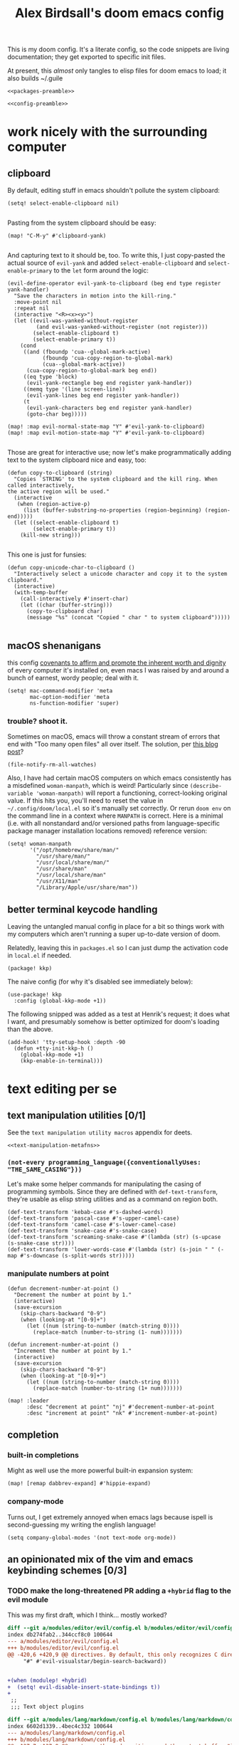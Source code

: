 #+TITLE: Alex Birdsall's doom emacs config
#+PROPERTY: header-args :noweb yes

This is my doom config. It's a literate config, so the code snippets are living documentation; they
get exported to specific init files.

At present, this /almost/ only tangles to elisp files for doom emacs to load; it also builds ~/.guile

#+begin_src elisp :tangle packages.el
<<packages-preamble>>
#+end_src
#+begin_src elisp
<<config-preamble>>
#+end_src

* work nicely with the surrounding computer
** clipboard
By default, editing stuff in emacs shouldn't pollute the system clipboard:
#+begin_src elisp
(setq! select-enable-clipboard nil)

#+end_src

Pasting from the system clipboard should be easy:
#+begin_src elisp
(map! "C-M-y" #'clipboard-yank)

#+end_src

And capturing text to it should be, too. To write this, I just copy-pasted the actual source of ~evil-yank~
and added ~select-enable-clipboard~ and ~select-enable-primary~ to the ~let~ form around the
logic:
#+begin_src elisp
(evil-define-operator evil-yank-to-clipboard (beg end type register yank-handler)
  "Save the characters in motion into the kill-ring."
  :move-point nil
  :repeat nil
  (interactive "<R><x><y>")
  (let ((evil-was-yanked-without-register
         (and evil-was-yanked-without-register (not register)))
        (select-enable-clipboard t)
        (select-enable-primary t))
    (cond
     ((and (fboundp 'cua--global-mark-active)
           (fboundp 'cua-copy-region-to-global-mark)
           (cua--global-mark-active))
      (cua-copy-region-to-global-mark beg end))
     ((eq type 'block)
      (evil-yank-rectangle beg end register yank-handler))
     ((memq type '(line screen-line))
      (evil-yank-lines beg end register yank-handler))
     (t
      (evil-yank-characters beg end register yank-handler)
      (goto-char beg)))))

(map! :map evil-normal-state-map "Y" #'evil-yank-to-clipboard)
(map! :map evil-motion-state-map "Y" #'evil-yank-to-clipboard)

#+end_src

Those are great for interactive use; now let's make programmatically adding text to the
system clipboard nice and easy, too:
#+begin_src elisp
(defun copy-to-clipboard (string)
  "Copies `STRING' to the system clipboard and the kill ring. When called interactively,
the active region will be used."
  (interactive
   (when (region-active-p)
     (list (buffer-substring-no-properties (region-beginning) (region-end)))))
  (let ((select-enable-clipboard t)
        (select-enable-primary t))
    (kill-new string)))

#+end_src

This one is just for funsies:
#+begin_src elisp
(defun copy-unicode-char-to-clipboard ()
  "Interactively select a unicode character and copy it to the system clipboard."
  (interactive)
  (with-temp-buffer
    (call-interactively #'insert-char)
    (let ((char (buffer-string)))
      (copy-to-clipboard char)
      (message "%s" (concat "Copied " char " to system clipboard")))))

#+end_src

** macOS shenanigans
this config [[https://en.wikipedia.org/wiki/Unitarian_Universalist_Association#Principles_and_purposes][covenants to affirm and promote the inherent worth and dignity]] of every computer it's installed on, even macs
I was raised by and around a bunch of earnest, wordy people; deal with it.

#+begin_src elisp
(setq! mac-command-modifier 'meta
       mac-option-modifier 'meta
       ns-function-modifier 'super)
#+end_src

*** trouble? shoot it.
Sometimes on macOS, emacs will throw a constant stream of errors that end with "Too many open files" all over itself. The solution, per [[https://www.blogbyben.com/2022/05/gotcha-emacs-on-mac-os-too-many-files.html][this blog post]]?
#+begin_src elisp :tangle no
(file-notify-rm-all-watches)
#+end_src

Also, I have had certain macOS computers on which emacs consistently has a misdefined
~woman-manpath~, which is weird! Particularly since ~(describe-variable 'woman-manpath)~
will report a functioning, correct-looking original value. If this hits you, you'll need
to reset the value in =~/.config/doom/local.el= so it's manually set correctly. Or rerun
~doom env~ on the command line in a context where ~MANPATH~ is correct. Here is a minimal
(i.e. with all nonstandard and/or versioned paths from language-specific package manager
installation locations removed) reference version:
#+begin_src elisp :tangle no
(setq! woman-manpath
       '("/opt/homebrew/share/man/"
         "/usr/share/man/"
         "/usr/local/share/man/"
         "/usr/share/man"
         "/usr/local/share/man"
         "/usr/X11/man"
         "/Library/Apple/usr/share/man"))
#+end_src

** better terminal keycode handling
Leaving the untangled manual config in place for a bit so things work with my computers
which aren't running a super up-to-date version of doom.

Relatedly, leaving this in ~packages.el~ so I can just dump the activation code in ~local.el~ if needed.
#+begin_src elisp :tangle packages.el
(package! kkp)
#+end_src

The naive config (for why it's disabled see immediately below):
#+begin_src elisp :tangle no
(use-package! kkp
  :config (global-kkp-mode +1))
#+end_src

The following snipped was added as a test at Henrik's request; it does what I want, and
presumably somehow is better optimized for doom's loading than the above.
#+begin_src elisp tangle no
(add-hook! 'tty-setup-hook :depth -90
  (defun +tty-init-kkp-h ()
    (global-kkp-mode +1)
    (kkp-enable-in-terminal)))
#+end_src
* text editing per se
** text manipulation utilities [0/1]
See the =text manipulation utility macros= appendix for deets.
#+begin_src elisp
<<text-manipulation-metafns>>
#+end_src
*** ~(not-every programming_language({conventionallyUses: "THE_SAME_CASING"}))~
Let's make some helper commands for manipulating the casing of programming symbols. Since
they are defined with ~def-text-transform~, they're usable as elisp string utilities and as
a command on region both.
#+begin_src elisp
(def-text-transform 'kebab-case #'s-dashed-words)
(def-text-transform 'pascal-case #'s-upper-camel-case)
(def-text-transform 'camel-case #'s-lower-camel-case)
(def-text-transform 'snake-case #'s-snake-case)
(def-text-transform 'screaming-snake-case #'(lambda (str) (s-upcase (s-snake-case str))))
(def-text-transform 'lower-words-case #'(lambda (str) (s-join " " (-map #'s-downcase (s-split-words str)))))
#+end_src

*** manipulate numbers at point
#+begin_src elisp
(defun decrement-number-at-point ()
  "Decrement the number at point by 1."
  (interactive)
  (save-excursion
    (skip-chars-backward "0-9")
    (when (looking-at "[0-9]+")
      (let ((num (string-to-number (match-string 0))))
        (replace-match (number-to-string (1- num)))))))

(defun increment-number-at-point ()
  "Increment the number at point by 1."
  (interactive)
  (save-excursion
    (skip-chars-backward "0-9")
    (when (looking-at "[0-9]+")
      (let ((num (string-to-number (match-string 0))))
        (replace-match (number-to-string (1+ num)))))))

(map! :leader
      :desc "decrement at point" "nj" #'decrement-number-at-point
      :desc "increment at point" "nk" #'increment-number-at-point)
#+end_src
** completion
*** built-in completions
Might as well use the more powerful built-in expansion system:
#+begin_src elisp
(map! [remap dabbrev-expand] #'hippie-expand)
#+end_src

*** company-mode
Turns out, I get extremely annoyed when emacs lags because ispell is second-guessing my
writing the english language!
#+begin_src elisp
(setq company-global-modes '(not text-mode org-mode))
#+end_src

** an opinionated mix of the vim and emacs keybinding schemes [0/3]
*** TODO make the long-threatened PR adding a ~+hybrid~ flag to the evil module
This was my first draft, which I think... mostly worked?
#+begin_src diff :tangle no
diff --git a/modules/editor/evil/config.el b/modules/editor/evil/config.el
index db274fab2..344ccf8c0 100644
--- a/modules/editor/evil/config.el
+++ b/modules/editor/evil/config.el
@@ -420,6 +420,9 @@ directives. By default, this only recognizes C directives.")
     "#" #'evil-visualstar/begin-search-backward))


+(when (modulep! +hybrid)
+  (setq! evil-disable-insert-state-bindings t))
+
 ;;
 ;;; Text object plugins

diff --git a/modules/lang/markdown/config.el b/modules/lang/markdown/config.el
index 6602d1339..4bec4c332 100644
--- a/modules/lang/markdown/config.el
+++ b/modules/lang/markdown/config.el
@@ -137,7 +137,8 @@ capture, the end position, and the output buffer.")
         :n "TAB" #'markdown-cycle
         :n [backtab] #'markdown-shifttab
         :i "M-*" #'markdown-insert-list-item
-        :i "M-b" #'markdown-insert-bold
+        (:when (not (modulep! :editor evil +hybrid)) :i "M-b" #'markdown-insert-bold)
+        (:when (modulep! :editor evil +hybrid) :i "M-B" #'markdown-insert-bold)
         :i "M-i" #'markdown-insert-italic
         :i "M-`" #'+markdown/insert-del
         :i "M--" #'markdown-insert-hr
#+end_src

**** TODO are there (still?) load-order problems when running ~(setq! evil-disable-insert-state-bindings t)~ at a normal time (i.e. not hella early)?
I recall (now too vaguely smh) that it only has worked for me when I put that (in a vanilla ~setq~ form) in ~init.el~, but not in ~config.el~. Why?

*** [DEPRECATED] wait, is this split two tmux panes or two emacs windows?
+WHO CARES+

So this used to be my JAM (I mean, just note the account hosting that fork's repo), but
increased usage of vanilla emacs bindings, both in emacs and zsh, eventually lead me to
prefer having =C-k= as ~kill-line~ to having a universal, super-accessible binding for
navigating up a split in all my various terminal contexts. Pour one out, we had a good run.

#+begin_src elisp :tangle no
(package! evil-tmux-navigator
  :recipe (:host github :repo "ambirdsall/evil-tmux-navigator"))
(unpin! evil-tmux-navigator)
#+end_src

#+begin_src elisp :tangle no
(use-package! evil-tmux-navigator
  :config (evil-tmux-navigator-bind-keys))
#+end_src

Now, all elegies aside, I do semi-frequently use my tmux split navigation command (now
=prefix+{h,j,k,l}= rather than =ctrl+{h,j,k,l}=) when I intend to navigate a TUI emacs split.
It would be good to revisit the package in a way that makes it workable with my current
keybinding scheme as well sometime.
*** replace with register
#+begin_src elisp :tangle packages.el
(package! evil-replace-with-register)
#+end_src

#+begin_src elisp
(use-package! evil-replace-with-register
  :init
  (setq evil-replace-with-register-key (kbd "gr"))
  :config (evil-replace-with-register-install))
#+end_src
*** evil-exchange
#+begin_src elisp :tangle packages.el
(package! evil-exchange)
#+end_src

#+begin_src elisp
(use-package! evil-exchange
  :config (evil-exchange-install))
#+end_src
*** matchit
#+begin_src elisp :tangle packages.el
(package! evil-matchit)
#+end_src

#+begin_src elisp
(use-package! evil-matchit
  :config (global-evil-matchit-mode 1))
#+end_src
*** changing up some default settings
#+begin_src elisp
(setq! evil-ex-search-persistent-highlight nil
       +evil-want-o/O-to-continue-comments nil)
#+end_src

You can have my ~evil-substitute~ when you pry it from my cold, dead fingers.
#+begin_src elisp :tangle packages.el
(package! evil-snipe :disable t)
#+end_src

*** imenu
I much prefer evil's indentation command set, making the default ~M-i~ binding,
~tab-to-tab-stop~, a rather poor use of prime real estate. I would be much better served
using it as a mnemonic binding for ~imenu~:
#+begin_src elisp
(map! :after consult "M-i" #'consult-imenu)
#+end_src

*** TODO jump into/around a visual selection
=SPC v= is (or was, at time of writing) not a default binding in [[file:~/.emacs.d/modules/config/default/+evil-bindings.el][doom's default evil bindings]]; that seems like a potential oversight.

- If region is not active, works like vim's =gv=
- else, DWIM selection changes
  + cycle through structural selectors?
    - if tree mode is available?
  + that "expand visual selection" package
  + ?

** text objects
#+begin_src elisp
;; this macro was copied from someone who copied it from here: https://stackoverflow.com/a/22418983/4921402
(after! evil
  (defmacro define-and-bind-quoted-text-object (name key start-regex end-regex)
    (let ((inner-name (make-symbol (concat "evil-inner-" name)))
          (outer-name (make-symbol (concat "evil-a-" name))))
      `(progn
         (evil-define-text-object ,inner-name (count &optional beg end type)
           (evil-select-paren ,start-regex ,end-regex beg end type count nil))
         (evil-define-text-object ,outer-name (count &optional beg end type)
           (evil-select-paren ,start-regex ,end-regex beg end type count t))
         (define-key evil-inner-text-objects-map ,key #',inner-name)
         (define-key evil-outer-text-objects-map ,key #',outer-name))))
  (define-and-bind-quoted-text-object "dollar" "$" "\\$" "\\$")
  (define-and-bind-quoted-text-object "pipe" "|" "|" "|")
  (define-and-bind-quoted-text-object "slash" "/" "/" "/")
  (define-and-bind-quoted-text-object "space" " " " " " ")
  (define-and-bind-quoted-text-object "tilda" "~" "~" "~")
  (define-and-bind-quoted-text-object "asterisk" "*" "*" "*"))
#+end_src
*** line text object
#+begin_src elisp :tangle packages.el
(package! evil-textobj-line
  :recipe (:host github :repo "emacsorphanage/evil-textobj-line"))
#+end_src

#+begin_src elisp
(use-package! evil-textobj-line
  :after evil)
#+end_src
* buffers, windows, frames, workspaces... all that emacs shit [0/5]
** window navigation
*** hydra at =SPC w.=
#+begin_src elisp
(defhydra amb/window-nav-hydra (:hint nil :exit nil)
  "
Navigate Windows (exit with RET, ESC, q, or C-g)
  ^Navigate^
  _h_ ←  _j_ ↓  _k_ ↑  _l_ →

  ^Rearrange^
  _H_ ←  _J_ ↓  _K_ ↑  _L_ →
  _x_ Close _s_/_v_ Split

  ^Repurpose^
  _._ Nearby file  _p_/_SPC_ Project file  _r_ Recent file
"
  ;; Navigation
  ("h" evil-window-left)
  ("j" evil-window-down)
  ("k" evil-window-up)
  ("l" evil-window-right)

  ;; Move windows
  ("H" +evil/window-move-left)
  ("J" +evil/window-move-down)
  ("K" +evil/window-move-up)
  ("L" +evil/window-move-right)

  ;; Act on windows
  ("x" +workspace/close-window-or-workspace)
  ("." find-file)
  ("p" projectile-find-file)
  ("SPC" projectile-find-file)
  ("r" consult-recent-file)
  ("s" evil-window-split)
  ("v" evil-window-vsplit)

  ;; Exit hydra
  ("RET" nil :exit t)
  ("ESC" nil :exit t)
  ("q" nil :exit t)
  ("C-g" nil :exit t))

(map! :leader
      :desc "get movin'" "w." #'amb/window-nav-hydra/body)
#+end_src

*** ace-window
#+begin_src elisp :tangle packages.el
(package! ace-window)
#+end_src

#+begin_src elisp

(use-package! ace-window
  :config
  (setq aw-keys '(?a ?s ?d ?f ?g ?h ?j ?k ?l)
        aw-scope 'frame
        aw-dispatch-always 't
        aw-dispatch-alist '((?x aw-delete-window "Delete Window")
                            (?m aw-swap-window "Swap Windows")
                            (?M aw-move-window "Move Window")
                            (?c aw-copy-window "Copy Window")
                            (?b aw-switch-buffer-in-window "Select Buffer")
                            (?B aw-switch-buffer-other-window "Switch Buffer Other Window")
                            (?n aw-flip-window)
                            (?c aw-split-window-fair "Split Fair Window")
                            (?v aw-split-window-vert "Split Vert Window")
                            (?z aw-split-window-horz "Split Horz Window")
                            (?o delete-other-windows "Delete Other Windows")
                            (?? aw-show-dispatch-help)))
  (map! :leader "ww" #'ace-window))
#+end_src
** files, both local and remote
*** oops, I need to ~sudo~ edit this file
#+begin_src elisp
(defun sudo ()
  "Use TRAMP to `sudo' the current buffer."
  (interactive)
  (when buffer-file-name
    (find-alternate-file
     (concat "/sudo:root@localhost:"
             buffer-file-name))))
#+end_src
*** copy a filepath from the project root
#+begin_src elisp
(after! projectile
  (defun yank-buffer-filename-relative-to-project ()
    "Copy the current buffer's path, relative to the project root, to the kill ring."
    (interactive)
    (if-let (filename (or buffer-file-name (bound-and-true-p list-buffers-directory)))
        (message (kill-new (f-relative filename (projectile-acquire-root))))
      (error "Couldn't find filename in current buffer")))

  (map! :leader "fY" #'yank-buffer-filename-relative-to-project))

#+end_src

*** jump to arbitrary files in specific projects/directories from anywhere
#+begin_src elisp
(after! projectile
  (defmacro file-jumper-for-project (project-root)
    "Defines an anonymous interactive function for picking an arbitrary file from the given PROJECT-ROOT.

Conveniently, by explicitly providing the project root, you can use the conveniently
flattened file hierarchy generated by `projectile-project-files' regardless of whether
projectile would recognize your root directory as a project."
    `(cmd! (find-file (string-join
                       (list
                        ,project-root
                        (projectile-completing-read "Find file: " (projectile-project-files ,project-root)))
                       "/"))))

  (map! :leader
        :desc "Browse dotfiles" "f." (cmd! (find-file
                                         (completing-read "Open dotfile: "
                                                          (split-string (shell-command-to-string "dots ls-files ~") "\n"))))
        :desc "Take me $HOME, country roads" "f~" (cmd! (+vertico/find-file-in "~/"))
        :prefix ("fj" . "Jump into specific projects")
        :desc "Browse ~/.config/" :ne "c" (file-jumper-for-project "~/.config/")
        :desc "Browse ~/bin/" :ne "b" (file-jumper-for-project "~/bin/")))
#+end_src
** scratch buffer
If they're in org, that's good for notes and I can still write/exec code
#+begin_src elisp
(setq! doom-scratch-initial-major-mode 'org-mode)
#+end_src

** don't automatically open a new workspace for each new emacsclient frame
I like freely opening client instances in the terminal and desktop environment alike; when
doing so, a 1:1 mapping with workspaces quickly creates a terrible clutter.
#+begin_src elisp
(after! persp-mode (setq! persp-emacsclient-init-frame-behaviour-override -1))
#+end_src

** Don't confirm before quitting
I said what I said.
#+begin_src elisp
(setq confirm-kill-emacs nil)
#+end_src
** appearance
*** splash screen [0/1]
For additional reference, see [[https://discourse.doomemacs.org/t/how-to-change-your-splash-screen/57][this doom discourse post]].

**** make it look nice
I don't rely on the short menu anymore; I know how to get around in doom/emacs just fine now. Let's get rid of that. And while we're at it, let's replace the splash image with something nice:
#+begin_src elisp
(setq fancy-splash-image (concat doom-private-dir "emacs.png"))
(remove-hook '+doom-dashboard-functions #'doom-dashboard-widget-shortmenu)
(remove-hook '+doom-dashboard-functions #'doom-dashboard-widget-footer)
#+end_src

**** TODO make it super useful
Hat tip to [[https://tecosaur.github.io/emacs-config/config.html#dashboard-quick-actions][tecosaur's config]], whence much of this came. First off, let's make it easy to
open the dashboard:
#+begin_src elisp :tangle no
(map! :leader :desc "Dashboard" "d" #'+doom-dashboard/open)
#+end_src

Teco adds some additional code to clean
up the appearance of the dashboard; this could use some similar TLC as a follow-up.

*For now, this is disabled (via ~:tangle no~); despite the bindings being tagged with ~:ne~,
they are, in practice, only being added to the emacs-state map.*

#+begin_src elisp :tangle no
(defun +doom-dashboard-setup-modified-keymap ()
  (setq +doom-dashboard-mode-map (make-sparse-keymap))
  (map! :map +doom-dashboard-mode-map
        :desc "Find file" :ne "f" #'find-file
        :desc "Recent files" :ne "r" #'consult-recent-file
        :desc "Config dir" :ne "C" #'doom/open-private-config
        :desc "Open config.org" :ne "c" (cmd! (find-file (expand-file-name "config.org" doom-private-dir)))
        :desc "Open dotfile" :ne "." (cmd! (doom-project-find-file "~/.config/"))
        :desc "Notes (roam)" :ne "n" #'org-roam-node-find
        :desc "Switch buffer" :ne "b" #'+vertico/switch-workspace-buffer
        :desc "Switch buffers (all)" :ne "B" #'consult-buffer
        :desc "IBuffer" :ne "i" #'ibuffer
        :desc "Previous buffer" :ne "p" #'previous-buffer
        :desc "Set theme" :ne "t" #'consult-theme
        :desc "Quit" :ne "Q" #'save-buffers-kill-terminal
        :desc "Show keybindings" :ne "h" (cmd! (which-key-show-keymap '+doom-dashboard-mode-map))))

(add-transient-hook! #'+doom-dashboard-mode (+doom-dashboard-setup-modified-keymap))
(add-transient-hook! #'+doom-dashboard-mode :append (+doom-dashboard-setup-modified-keymap))
(add-hook! 'doom-init-ui-hook :append (+doom-dashboard-setup-modified-keymap))
#+end_src

*** typography [0/1]
**** fonts
On arch linux, here are the packages you'll want to download:
- =ttf-fira-code=
- =otf-overpass=
- =ttc-iosevka=
- =ttc-iosevka-slab=

Fira Code is
#+begin_src elisp
(setq doom-font-increment 1
      doom-font (font-spec :family "Fira Code" :size (if IS-MAC 13 16) :style "Retina" :weight 'semi-bold)
      ;; doom-font (font-spec :family "Iosevka Fixed Slab" :size 16 :weight 'medium)
      doom-big-font (font-spec :family "Fira Code" :size (if IS-MAC 20 26))
      doom-variable-pitch-font (font-spec :family "Overpass" :size (if IS-MAC 15 20))
      doom-serif-font (font-spec :family "Iosevka Slab" :size (if IS-MAC 13 16))
      doom-unicode-font (font-spec :family "Iosevka" :size (if IS-MAC 13 16)))
#+end_src
We’d like to use mixed pitch in certain modes. If we simply add a hook, when directly
opening a file with (a new) Emacs, ~mixed-pitch-mode~ runs before UI initialisation, which is
problematic. To resolve this, we create a hook that runs after UI initialisation and both
- conditionally enables ~mixed-pitch-mode~
- sets up the mixed pitch hooks
#+begin_src elisp
(defvar mixed-pitch-modes '(org-mode markdown-mode gfm-mode Info-mode text-mode)
  "Modes that `mixed-pitch-mode' should be enabled in, but only after UI initialisation.")
(defun init-mixed-pitch-h ()
  "Hook `mixed-pitch-mode' into each mode in `mixed-pitch-modes'.
Also immediately enables `mixed-pitch-modes' if currently in one of the modes."
  (when (memq major-mode mixed-pitch-modes)
    (mixed-pitch-mode 1))
  (dolist (hook mixed-pitch-modes)
    (add-hook (intern (concat (symbol-name hook) "-hook")) #'mixed-pitch-mode)))
(add-hook 'doom-init-ui-hook #'init-mixed-pitch-h)
#+end_src

Additionally, there are emojis:
#+begin_src elisp :tangle packages.el
(package! emojify)
#+end_src

**** TODO try out [[https://www.reddit.com/r/emacs/comments/shzif1/n%CE%BBno_font_stack/][NANO emacs font stack]]
I mean, it's nice.

**** whitespace
#+begin_src elisp
(whitespace-mode 1)
#+end_src
*** theme this bad boy [0/1]
I should really wrap all theme config in a single ~(unless noninteractive <theme config>)~ form and =noweb= in the different logical sections
**** that said...
***** Define a theme switcher utility [0/1]
Sometimes (usually) I want dark mode; sometimes (presenting, in direct sunlight, or just
mixing it up) I want light mode. What I do /not/ want is to have to pick a specific theme
out of a haystack by name each time I want to toggle between light and dark; give me
instead the blithe simplicity of a lightswitch flipped in passing. Or rather, let me give
it to myself, so I can flit over to a different light and/or dark theme at my pleasure:
#+begin_src elisp
(unless noninteractive
  (setq
   amb/doom-dark-theme 'doom-one
   amb/doom-light-theme 'doom-one-light)

  (defun amb/toggle-themes ()
    "Cycle through a set of predefined themes according to whatever unholy logic is currently residing in its inner `cond' form."
    (interactive)
    (cond ((eq doom-theme amb/doom-dark-theme) (load-theme amb/doom-light-theme))
          (t (load-theme amb/doom-dark-theme))))

  (map! :leader
        "tt" #'amb/toggle-themes)

  (load-theme amb/doom-dark-theme t))
#+end_src


****** TODO use a ring instead of imperatively toggling btw hardcoded vars
- [ ] look up rings in elisp manual lol
- [ ] create a container var that is, you guessed it,,,
- [ ] iterate through that in ~amb/toggle-themes~

***** [legacy] modus themes config
The modus themes (included with emacs since version twenty-eight point something) are a
thoughtfully-designed, goal-oriented set of color themes, designed for accessibility and
readability (high-contrast, anti-deuteranopic variants) and sporting delightfully-paired
names:
- /modus operandi/ :: Mode, or manner, of that which is to be worked. The light color theme, for one's toil under the sun.
- /modus vivendi/ :: Mode, or manner, of living. The dark color theme, for one's toil under monitor glare.

I don't use either one anymore—I appreciate their philosophical bent, but the extra
marginal config required to get them as cute as a nice choice out of ~doom-themes~ is hard
to justify. The real turning point, though, was discovering that when using tty emacs,
~modus-operandi~'s usage of colors from the terminal color theme meant that switching both
emacs and the surrounding terminal emulator to a light theme (as when working outside on a
sunny day) made the primary text face a unreadable.[fn:1]

Speaking of toggling switches, the modus themes expose quite a few semantically-named
variables for users to tweak; let's do so.

By default, as of writing, ~modus-vivendi~ uses a background color of ~#000000~ and text color
of ~#ffffff~. This pairing provides a /glaring/ degree of contrast; while that's in line with
the stated goals of the themes, let's tone it down just a touch. A touch of blue gives the
background a subtle "night sky" vibe; a touch of red makes the foreground text warmer.
We'll also want a corresponding adjustment to the background color of highlighted (i.e.
current) lines.

#+begin_src elisp :tangle no
(unless noninteractive
  (require-theme 'modus-themes)

  (setq modus-themes-bold-constructs t
        modus-themes-italic-constructs t
        modus-themes-syntax (list 'alt-syntax 'yellow-comments)
        modus-themes-vivendi-color-overrides
        '((bg-main . "#0d0b11")
          (fg-main . "#ffeeee")
          (bg-hl-line . "#29272f"))
        modus-themes-operandi-color-overrides
        '((bg-hl-line . "#eeeeee"))))
#+end_src

*** line numbers
This determines the style of line numbers in effect. The options:
- ~t~ :: lines are numbered by which line they are in the file
- ~relative~ :: lines numbered by distance from current line in the file
- ~visual~ :: lines numbered by distance from current line on screen
- ~nil~ :: lines aren't numbered

I like absolute line numbers occasionally, and always when pairing/screen sharing. I like relative line numbers whenever I'm doing vim-style navigation. Turns out there's a way to get some of each:
#+begin_src elisp
(setq display-line-numbers-type 't)

(after! evil
  (add-hook! '(evil-operator-state-entry-hook evil-visual-state-entry-hook)
    (setq display-line-numbers 'relative))

  (add-hook! '(evil-operator-state-exit-hook evil-visual-state-exit-hook)
    (setq display-line-numbers 't)))
#+end_src
*** long lines: don't do 'em
#+begin_src elisp
(setq! fill-column 90)
(global-visual-line-mode -1)
#+end_src
*** Window title
I’d like to have just the buffer name, then if applicable the project folder

#+begin_src elisp
(setq frame-title-format
      '(""
        (:eval
         (if-let ((workspace-name (safe-persp-name (get-current-persp))))
           (format "%s ⋮ " workspace-name)))
        (:eval
         (let ((project-name (projectile-project-name))
               (workspace-name (safe-persp-name (get-current-persp))))
           (unless (or (string= "-" project-name) (string= workspace-name project-name))
             (format (if (buffer-modified-p)  " ◉ %s / " " %s / ") project-name))))
        (:eval
         (if (s-contains-p org-roam-directory (or buffer-file-name ""))
             (replace-regexp-in-string
              ".*/[0-9]*-?" "☰ "
              (subst-char-in-string ?_ ?  buffer-file-name))
           "%b"))))
#+end_src


For example when I open my config file it the window will be titled config.org ● doom then as soon as I make a change it will become config.org ◉ doom.
*** tab bar :: display workspaces [0/2]
Taken from [[https://discourse.doomemacs.org/t/permanently-display-workspaces-in-the-tab-bar/4088][hylo's discourse post]], thanks hylo.

Notably, clicking on the tabs accomplishes nothing helpful with this setup.
#+begin_src elisp
(custom-set-faces!
  '(+workspace-tab-face :inherit default :family "Overpass" :height 135)
  '(+workspace-tab-selected-face :inherit (highlight +workspace-tab-face)))

(defvar amb/enable-workspace-tabs nil
  "Do I really want to show tabs of the workspace names? Tell me via this variable.")

(after! persp-mode
  (defun workspaces-formatted ()
    ;; fancy version as in screenshot
    (+doom-dashboard--center (frame-width)
                             (let ((names (or persp-names-cache nil))
                                   (current-name (safe-persp-name (get-current-persp))))
                               (mapconcat
                                #'identity
                                (cl-loop for name in names
                                         for i to (length names)
                                         collect
                                         (concat (propertize (format " %d" (1+ i)) 'face
                                                             `(:inherit ,(if (equal current-name name)
                                                                             '+workspace-tab-selected-face
                                                                           '+workspace-tab-face)
                                                               :weight bold))
                                                 (propertize (format " %s " name) 'face
                                                             (if (equal current-name name)
                                                                 '+workspace-tab-selected-face
                                                               '+workspace-tab-face))))
                                " "))))
  (defun amb/invisible-current-workspace ()
    "The tab bar doesn't update when only faces change (i.e. the
current workspace), so we invisibly print the current workspace
name as well to trigger updates"
    (propertize (safe-persp-name (get-current-persp)) 'invisible t))

  (customize-set-variable 'tab-bar-format '(workspaces-formatted tab-bar-format-align-right amb/invisible-current-workspace))

  ;; don't show current workspaces when we switch, since we always see them
  (advice-add #'+workspace/display :override #'ignore)
  ;; same for renaming and deleting (and saving, but oh well)
  (advice-add #'+workspace-message :override #'ignore)

  ;; need to run this later for it to not break frame size for some reason
  (run-at-time
   nil
   nil
   (cmd!
    (when amb/enable-workspace-tabs
      (tab-bar-history-mode)
      (tab-bar-mode +1)))))

#+end_src

This one is no better, but it /is/ simpler. Perhaps it's a better starting point for making a clickable version?
#+begin_src elisp :tangle no
(after! persp-mode
  ;; alternative, non-fancy version which only centers the output of +workspace--tabline
  (defun workspaces-formatted ()
    (+doom-dashboard--center (frame-width) (+workspace--tabline)))

  (defun hy/invisible-current-workspace ()
    "The tab bar doesn't update when only faces change (i.e. the
current workspace), so we invisibly print the current workspace
name as well to trigger updates"
    (propertize (safe-persp-name (get-current-persp)) 'invisible t))

  (customize-set-variable 'tab-bar-format '(workspaces-formatted tab-bar-format-align-right hy/invisible-current-workspace))

  ;; don't show current workspaces when we switch, since we always see them
  (advice-add #'+workspace/display :override #'ignore)
  ;; same for renaming and deleting (and saving, but oh well)
  (advice-add #'+workspace-message :override #'ignore))

;; need to run this later for it to not break frame size for some reason
(run-at-time nil nil (cmd! (tab-bar-mode +1)))
#+end_src

Having made this nice tab bar, we need a way to toggle it: some modes (notably PDFView)
have rendering logic that doesn't play nicely with (or is not properly aware of) the tab
bar.

#+begin_src elisp
(map! :leader
      :desc "toggle tab bar" "tT" #'tab-bar-mode)
#+end_src

**** TODO Mouse click bindings for the tab bar
A normal click on a tab navigates to it (optionally, if not the current one). Right clicking brings up a menu of nice things to be able to do.

**** TODO PDFView mode does not take tab bar height into account when rendering a page
The end result is having to scroll a small amount whenever I (\*Bob Seger voice*) turn the
page, which is frankly a bit annoying. A shitty workaround is to manually toggle, I guess.
*** window sizing
This is a nice little thing:
#+begin_src elisp :tangle packages.el
(package! golden-ratio)
#+end_src

It's automatic resizing behavior is overkill, but it's nice to be able to easily opt-in:
#+begin_src elisp
(use-package! golden-ratio
  :config
  (map! :leader "wG" #'golden-ratio))
#+end_src

So. Sometimes the current window just needs to be a little more. Let's make that situation nice and easy to handle:
#+begin_src elisp
(defvar amb--more-current-window-original-sizes (make-hash-table :test 'eq)
  "A hash table storing the original sizes of windows so they can be restored by `amb/more-current-window'.")

(defun amb--more-current-window-save-original-size (win)
  "Ensure the window configuration relative to a window object `WIN' is stored.
Window sizes are stored in `amb--more-current-window-original-sizes'."
  (unless (gethash win amb--more-current-window-original-sizes)
    (puthash win (current-window-configuration) amb--more-current-window-original-sizes)))

(defun amb/more-current-window ()
  "Make the current window larger based on predefined breakpoints.
If the window occupies the entire frame, restore its original size."
  (interactive)
  (let* ((win (selected-window))
         (frame-width (frame-width))
         (window-width (window-total-width win)))
    (cond
     ;; If the window is maximized, restore its original size.
     ((and (window-full-width-p win) (window-full-height-p win))
      (message "there and, uh,")
      (when-let ((orig-size (gethash win amb--more-current-window-original-sizes)))
        (message "and back again")
        (set-window-configuration orig-size)
        (remhash win amb--more-current-window-original-sizes)))
     ;; If the width is less than 50% of the frame, increase it to 50%.
     ;; Yes, I compare against 48%, not 50%; I don't want to be stuck at 50% when I want *more*
     ((< (/ (float window-width) frame-width) 0.48)
      (message "fiddy")
      (amb--more-current-window-save-original-size win)
      (let ((target-width (floor (* 0.50 frame-width))))
        (adjust-window-trailing-edge win (- target-width window-width) t)))
     ;; If the width is less than 61% of the frame, use golden-ratio.
     ((< (/ (float window-width) frame-width) 0.61)
      (message "goldy")
      (amb--more-current-window-save-original-size win)
      (call-interactively #'golden-ratio))
     ;; If the width is less than 70%, enlarge the window.
     ((< (/ (float window-width) frame-width) 0.70)
      (message "biggie")
      (amb--more-current-window-save-original-size win)
      (doom/window-enlargen))
     ;; Otherwise, maximize the window.
     (t
      (message "all that and then some")
      (amb--more-current-window-save-original-size win)
      (doom/window-maximize-buffer)))))

;; Bind the command to the leader key.
(map! :leader
      :desc "more of current window"
      "wM" #'amb/more-current-window)
#+end_src

* programming
** Indent however you wish, as long as you do it right
#+begin_src elisp
(setq standard-indent 2)
#+end_src

** projectile
#+begin_src elisp
(setq! projectile-project-search-path '("~/c/"))
#+end_src

*** every project has a =todo.org= and every =todo.org= can just be hardlinks of the same underlying file
This pair of variables is required to let you open the same hardlinked todo.org inode in multiple
project-specific locations in the filesystem, and have each maintain its local context (e.g. when
running projectile functions acting on what filesystem heuristics see as the surrounding VC
project). It's an idiosyncratic pattern, but it works brilliantly for me on work computers.

#+begin_src elisp
(setq! find-file-existing-other-name nil
       find-file-visit-truename nil)

(after! projectile
  (defun amb/goto-project-todos ()
    (interactive)
    ;; TODO dynamically create one if missing? This system can be improved further.
    (find-file (concat (projectile-project-root) "todo.org")))

  (map!
   :leader
   :desc "Open project TODOs.org file" "po" #'amb/goto-project-todos)

  (add-to-list 'projectile-globally-ignored-files "!todo.org")
  (add-to-list 'projectile-globally-ignored-files "!test.http"))
#+end_src

** code compass
#+begin_src elisp :tangle packages.el
(package! code-compass
  :recipe (:host github :repo "ag91/code-compass" :files (:defaults "pages" "scripts")))
#+end_src

#+begin_src elisp
(use-package! code-compass :defer t
              :commands (c/show-hotspots-sync
                         c/show-hotspot-snapshot-sync
                         c/show-code-churn-sync
                         c/show-coupling-graph-sync
                         c/show-code-communication-sync
                         c/show-knowledge-graph-sync
                         c/show-code-age-sync
                         c/show-fragmentation-sync
                         c/show-hotspot-cluster-sync)
              :config
              (setq c/exclude-directories (list "node_modules" "bower_components" "vendor" "tmp" "images"))
              (if IS-MAC (setq c/preferred-browser "open")))
#+end_src
** tree sitter
#+begin_src elisp
(setq treesit-language-source-alist
   '((bash "https://github.com/tree-sitter/tree-sitter-bash")
     (cmake "https://github.com/uyha/tree-sitter-cmake")
     (css "https://github.com/tree-sitter/tree-sitter-css")
     (elisp "https://github.com/Wilfred/tree-sitter-elisp")
     (go "https://github.com/tree-sitter/tree-sitter-go")
     (html "https://github.com/tree-sitter/tree-sitter-html")
     (javascript "https://github.com/tree-sitter/tree-sitter-javascript" "master" "src")
     (json "https://github.com/tree-sitter/tree-sitter-json")
     (make "https://github.com/alemuller/tree-sitter-make")
     (markdown "https://github.com/ikatyang/tree-sitter-markdown")
     (python "https://github.com/tree-sitter/tree-sitter-python")
     (toml "https://github.com/tree-sitter/tree-sitter-toml")
     (tsx "https://github.com/tree-sitter/tree-sitter-typescript" "master" "tsx/src")
     (typescript "https://github.com/tree-sitter/tree-sitter-typescript" "master" "typescript/src")
     (yaml "https://github.com/ikatyang/tree-sitter-yaml")))
#+end_src

here's a snippet to install you some language libraries
#+begin_src elisp :tangle no
(mapc #'treesit-install-language-grammar
      (mapcar #'car treesit-language-source-alist))
#+end_src
** non-language-specific IDE shit [0/5]
The gold standard for LSP is VSCode; this goes triply for web development, which uh ✷checks notes✷ is my job.

This is organized by features and is an exercise in aspiration-driven development.  Each
key feature gets a subtree to hold code and/or working notes (an empty subtree for a
desirable feature is better than nothing), and incrementally, over time, I'll muddle my
way through the sea of TODOs and Wouldn't It Be Nices into a future of shininess and feature parity.
Because if I can get /that/, along with all of emacs' land before time shit, I'll be cooking
with fire.

*** TODO LSP actions: code actions, restarting a freaking out server, etc (WHY NOT RUNNING THO)
Auto-imports are handled by code actions; there's a function for that. It uses a vertico
buffer instead of a pop-up, presumably via ~completing-read~, but frankly that's better.
#+begin_src elisp
(after! lsp-mode
  (defun amb/lsp-restart ()
    "The current lsp server? Turn it off and on again."
    (interactive)
    (lsp-disconnect)
    (lsp!))

  (defun amb/lsp-execute-code-action-if-you-are-into-that ()
    "Like lsp-execute-code-action, but in cases where there is only a single available
  action it asks for confirmation rather than unconditionally springing into action."
    ;; TODO implement the logic as described lol
    (call-interactively #'lsp-execute-code-action))

  (defun amb/lsp-dwim ()
    "If there are code actions at point, trigger that. If not, jump to definition."
    (interactive)
    (if (lsp-code-actions-at-point)
        (amb/lsp-execute-code-action-if-you-are-into-that)
      (call-interactively #'+lookup/definition)))

  (map!
   :gnvie "C-M-l" #'lsp-execute-code-action
   (:map lsp-mode-map :n "RET" #'amb/lsp-dwim)

  ;; but, like, it *is* a prefix key???
  ;; manually running this map! form after init works great; I suppose lsp module does some rebinding or some shit
  ;; (map! :leader :desc "restart server" "clR" #'amb/lsp-restart)
  ))

(after! lsp-ui
  (map!
   :leader :desc "show references" "cR" #'lsp-ui-peek-find-references))
#+end_src

I'm not sure about the keybindings. Maybe an extra top-level normal mode command?

**** TODO auto-inserted imports should be organized per project-local eslint rules

*** TODO Actions at point hydra with =<leader>c.=

#+begin_src elisp :tangle no
(defun ide-shit-at-point ()
  (interactive)
  (message "idk, read up on hydras?"))

(map!
 :leader "c." #'ide-shit-at-point)
#+end_src

**** TODO what are the lsp things I want?
| I want to...                       | command                    | key |
|------------------------------------+----------------------------+-----|
| display type                       | ~+lookup/type-definition~    | t   |
| insert inferred type               | [none, it's a code action] | T   |
| rename symbol                      | ~lsp-rename~                 | r   |
| display references                 | ~+lookup/references~         | u   |
| jump to definition                 | ~+lookup/definition~         | d   |
| ⋆waves hands vaguely⋆ code actions | ~lsp-execute-code-action~    | a   |
**** TODO how do I make a hydra again

** the four most frustrating words in the english language: web development in emacs [0/1]
First two sections largely +yoinked from+ courtesy of https://codeberg.org/ckruse/doom.d/src/commit/c6c7163e79a0fecdda6df9e81e60dc246170213a/config.el
*** {t,j}s
#+begin_src elisp :tangle (and "packages.el" "no")
(package! tsi :recipe (:type git :host github :repo "orzechowskid/tsi.el"))
(package! tsx-mode :recipe (:type git :host github :repo "orzechowskid/tsx-mode.el"))
#+end_src

#+begin_src elisp :tangle no
(setq typescript-indent-level 2
      js-indent-level 2)

(use-package! tsx-mode
  :mode (("\\.tsx\\'" . tsx-mode))
  :hook (tsx-mode . lsp!)
  :hook (tsx-mode . rainbow-delimiters-mode)
  :hook (tsx-mode . add-node-modules-path)
  :custom (tsx-mode-tsx-auto-tags  t)
  :defer t
  :init
  (after! flycheck
    (flycheck-add-mode 'javascript-eslint 'tsx-mode))

  (add-hook! 'tsx-mode-hook
    (defun ck/tsx-setup ()
      (flycheck-select-checker 'javascript-eslint)
      (flycheck-add-next-checker 'javascript-eslint 'lsp)
      (pushnew! flycheck-disabled-checkers
                'javascript-jshint
                'tsx-tide
                'jsx-tide)))
#+end_src

*** prettier et al with apheleia (disabled for testing now that elken's module has dropped)
#+begin_src elisp :tangle (or "no" "packages.el")
(package! apheleia)
#+end_src

#+begin_src elisp :tangle no
(use-package! apheleia
  :hook ((tsx-mode . apheleia-mode)
         (typescript-mode . apheleia-mode)
         (typescript-tsx-mode . apheleia-mode)
         (js-mode . apheleia-mode)
         (json-mode . apheleia-mode)
         (css-mode . apheleia-mode)
         (scss-mode . apheleia-mode))
  :defer t
  :config
  (push '(tsx-mode . prettier) apheleia-mode-alist)
  (push '(scss-mode . prettier) apheleia-mode-alist)
  (push '(css-mode . prettier) apheleia-mode-alist))
#+end_src

*** web-mode
#+begin_src elisp
(setq! web-mode-markup-indent-offset 2
       web-mode-css-indent-offset 2
       web-mode-code-indent-offset 2)

(setq! web-mode-engines-alist
       '(;("angular" . "\\.html")
         ("vue" . "\\.vue")
         ("phoenix" . "\\.html\\.eex")
         ("erb" . "\\.html\\.erb")))
#+end_src

*** TODO vue
Meanwhile, this little sucker is just _sitting_ in =custom.el=, hideous. This must be improved.
#+begin_quote
'(auto-insert-alist
'((("\\.vue\\'" . "Vue component")
.
["template.vue" web-mode autoinsert-yas-expand])))
#+end_quote

*** tailwindcss
#+begin_src elisp :tangle packages.el
(package! lsp-tailwindcss :recipe (:host github :repo "merrickluo/lsp-tailwindcss"))
#+end_src

#+begin_src elisp
(use-package! lsp-tailwindcss
  :after lsp)
#+end_src
** there are more languages under the sun than ~:lang~ can speak [0/3]
*** python
**** debugger support, at least in theory
#+begin_src elisp
(after! dap-mode
  (setq dap-python-debugger 'debugpy))
#+end_src
**** TODO use ~python-ts-mode~ by default
**** fold all methods in a class body
- does this need to be python-only? no.
#+begin_src elisp
(after! tree-sitter-langs
  (defun fold-all-methods-in-class ()
    "Fold all methods within the current class in any Tree-sitter-enabled buffer."
    (interactive)
    (let* ((root-node (tsc-root-node tree-sitter-tree))
           (query (tsc-make-query
                   tree-sitter-language
                   "
                 (class_definition
                   body: (block
                     [
                       (function_definition
                         name: (identifier) @method-name
                         body: (block) @method-body)
                       (decorated_definition
                         definition: (function_definition
                           name: (identifier) @method-name
                           body: (block) @method-body))
                     ]
                   ))
                 "))
           (captures (tsc-query-captures query root-node #'tsc--buffer-input)))
      (dotimes (i (length captures))
        (let* ((capture (aref captures i))
               (capture-name (car capture))
               (capture-node (cdr capture)))
          (when (string= capture-name "method-name")
            (save-excursion
              (goto-char (tsc-node-start-position capture-node))
              (+fold/close))))))))
#+end_src

*** TODO is this fennel config needed now that ~(doom! :lang (lua +fennel))~ exists?
#+begin_src elisp :tangle packages.el
(package! fennel-mode)
#+end_src

#+begin_src elisp
(use-package! fennel-mode
  :config (add-to-list 'auto-mode-alist '("\\.fnl\\'" . fennel-mode)))
#+end_src
*** graphql
#+begin_src elisp :tangle packages.el
(package! graphql-mode)
#+end_src

#+begin_src elisp
(use-package! graphql-mode)
#+end_src
*** elixir
#+begin_src elisp
(after! alchemist-mode
  (map! (:when (modulep! :lang elixir)    ; local conditional
          (:map alchemist-mode-map
           :localleader
           "tt" #'exunit-toggle-file-and-test
           "tT" #'exunit-toggle-file-and-test-other-window))))

#+end_src
*** yuck
#+begin_src elisp :tangle packages.el
(package! yuck-mode)
#+end_src
*** scheme, or: you've got gall, you've got guile [0/1]
Apologies to racket, which is a nicer language per se, but guile's already got its grubby
little +mitts+ C ABI in lots of interesting parts of the linux ecosystem and I just don't
have time to shop around. If the list stored at ~geiser-active-implementations~ has length >
1, then every time I restart emacs, I'll be prompted to choose which implementation to
associate with every. single. scheme. buffer. that. I. have. ever. opened. in. my. life.
It gets old fast:
#+begin_src elisp
(setq! geiser-active-implementations '(guile))
#+end_src

Guile's shebang convention is surprisingly well-considered from first principles, in terms
of how it relates to the rest of the language syntax and being a good cross-platform
citizen. It's also weird, complex, and idiosyncratic, and I am apparently incapable of
remembering it.

#+begin_src elisp
(defun insert-guile-shebang ()
  (interactive)
  (save-excursion
    (beginning-of-buffer)
    (insert "#!/usr/local/bin/guile \\
-e main -s
!#

")))
#+end_src

**** TODO move this to =~/.config/guile/config.org= :: pimp my +ride+ .guile
This is my guile repl config. Let's frontload the potentially confusing bit: I would like to rely on the [[https://gitlab.com/NalaGinrut/guile-colorized][guile-colorized]] library, which
is
a) a lovely little quality-of-life improvement, and
b) not packaged with the language

This adds up to a bit of a hassle if one's aim is a config which can be dropped into
different computers and operating systems. My path through the thicket (as of now) is to
add an elisp snippet which shells out to guile to check whether the ~(ice-9 colorized)~
module can be found in the load path; this lets me conditionally tangle the appropriate
version of =~/.guile= accordingly.

Most config is defined outside the conditional top-level src blocks in noweb cookies to
keep things DRY and maintainable.

***** augment load path
#+name: guile-augment-load-path
#+begin_src guile :tangle no
(add-to-load-path (string-append (getenv "HOME") "/lib/scheme"))
#+end_src

***** shared modules
The first line here has ugly indentation so the corresponding noweb cookie (or whatever
the term is) in the source blocks that actually get tangled to =.guile= files can have
pretty indentation.
#+name: guile-shared-modules
#+begin_src guile :tangle no
 (oop goops)
 (srfi srfi-1)
 (srfi srfi-26) ;; cut
 (ice-9 match)
 (ice-9 readline)
#+end_src

***** setup repl
#+name: guile-setup-repl
#+begin_src guile :tangle no
(activate-readline)
#+end_src

***** conditional file templates
#+begin_src guile :noweb yes :tangle (if (string-equal "exists" (shell-command-to-string "test -e `guile -c \"(display (string-append (car %load-path) \\\"/ice-9/colorized.scm\\\"))\"` && echo -n exists")) "~/.guile" "no")
<<guile-augment-load-path>>

(use-modules
 <<guile-shared-modules>>
 (ice-9 colorized))

 <guile-setup-repl>>
(activate-colorized)
#+end_src

But installing a special guile lib and running its (rather manual) installation
process is annoying; until I properly automate it in [[file:~/Makefile][my dotfiles' Makefile]], a
hideously copy-pasted near-duplicate will have to do.
#+begin_src guile :noweb yes :tangle (if (not (string-equal "exists" (shell-command-to-string "test -e `guile -c \"(display (string-append (car %load-path) \\\"/ice-9/colorized.scm\\\"))\"` && echo -n exists"))) "~/.guile" "no")
<<guile-augment-load-path>>

(use-modules
 <<guile-shared-modules>>)

<<guile-setup-repl>>
#+end_src
*** yaml
#+begin_src elisp :tangle packages.el
(package! yaml-pro)
#+end_src

#+begin_src elisp
(use-package! yaml-pro
  :hook (yaml-mode . yaml-pro-mode)
  :hook (yaml-mode . yaml-pro-ts-mode)
  )
#+end_src

This was my OG config; it is not as nice as using a hook, and doesn't use the
tree-sitter-enabled version of ~yaml-pro-mode~. Here for reference, and because the
tree-sitter version requires a semi-manual setup step to install all the language servers.
#+begin_src elisp :tangle no
(use-package! yaml-pro
  :config (add-to-list 'auto-mode-alist '("\\.ya?ml'" . yaml-pro-mode)))
#+end_src
** "I hear lisp is good for AI"
*** copilot
#+begin_src elisp :tangle "packages.el"
(package! copilot
  :recipe (:host github :repo "zerolfx/copilot.el" :files ("*.el" "dist")))
#+end_src

#+begin_src elisp
;; accept completion from copilot and fallback to company
(use-package! copilot
  :hook (prog-mode . copilot-mode)
  :bind (:map copilot-completion-map
              ("<tab>" . 'copilot-accept-completion-by-word)
              ("TAB" . 'copilot-accept-completion-by-word)
              ("C-TAB" . 'copilot-accept-completion)
              ("C-<tab>" . 'copilot-accept-completion)))
#+end_src
*** chatGPT
#+begin_src elisp :tangle packages.el
(package! gptel)
#+end_src

#+begin_src elisp
(use-package! gptel)
#+end_src

* {ma,}git
With apologies to vc-mode, magit is the gold standard. So:
#+begin_src elisp :noweb yes
(after! magit
  <<magit-window-management>>

  <<magit-auto-dash>>

  <<magit-sections>>

  <<magit-custom-actions>>

  <<magithub>>)
#+end_src

Not all the following config has to do with magit, but when it does, it gets tangled into
that ~after!~ form.


** magit status, like the cat in the hat, should clean up after itself
These are fine to set before magit is initialized, so they are directly tangled instead of injected into the ~after!~  block with noweb shenanigans.
#+begin_src elisp :tangle no :noweb-ref magit-window-management
  ;; strictly speaking unnecessary (it's the default)
  ;; (add-hook 'magit-pre-display-buffer-hook #'magit-save-window-configuration)
  (setq magit-display-buffer-function #'magit-display-buffer-fullframe-status-v1)
  (setq magit-bury-buffer-function #'magit-restore-window-configuration)
#+end_src

** If I can't type a space, why let me?
In scenarios like branch names, whitespace is disallowed. But using the spacebar as a word
separator is deep, deep muscle memory. Why fight it?
#+begin_src elisp :tangle no :noweb-ref magit-auto-dash
  (defun just-use-a-dash-instead-sheesh (_nope &rest _dontcare)
    (interactive)
    (self-insert-command 1 ?-))

  (advice-add 'magit-whitespace-disallowed :around #'just-use-a-dash-instead-sheesh)
#+end_src

** magit-status sections
#+begin_src elisp :tangle no :noweb-ref magit-sections
(setq! magit-section-initial-visibility-alist '((stashes . show) (commits . show)))
#+end_src

** custom actions in magit transients
#+begin_src elisp :tangle no :noweb-ref magit-custom-actions
(defun amb/magit-checkout-default-branch ()
  "Check out the default branch of the current repository."
  (interactive)
  (let ((default-branch (magit-git-string "rev-parse" "--abbrev-ref" "origin/HEAD")))
    (when default-branch
      ;; Strip the 'origin/' part from the branch name
      (let ((branch (replace-regexp-in-string "^origin/" "" default-branch)))
        ;; Checkout the branch using Magit
        (magit--checkout branch)
        (magit-refresh)))))

(transient-append-suffix 'magit-branch "b"
  '("M" "default branch" amb/magit-checkout-default-branch))
#+end_src

** dotfiles
I manage my dotfiles with a bare git repository; this takes a little extra effort to set
up properly. With a hat tip to [[https://github.com/hylophile/.files/blob/d2d41871bd6a74e4b55fadf44d46613d0bcacb53/.config/doom/config.org#dotfiles][hylo]], from whom much of this is adapted.

The song-and-dance is a two-step:
1) open ~magit-status~ for ~~/~ if no orthodox git repo can be found
2) advise ~magit-process-environment~ to set up the correct, unmatched values for ~GIT_WORK_TREE~ and ~GIT_DIR~ if and only if we're getting the status for the ~~/~ repo.

#+begin_src elisp
(defun amb/magit-status-with-dotfiles-fallback ()
  (interactive)
  (if (magit-gitdir)
      (magit-status)
    (magit-status "~/")))

(map! :after magit :leader "g g" #'amb/magit-status-with-dotfiles-fallback)

;; from https://github.com/magit/magit/issues/460

(defun amb/magit-process-environment (env)
  "Add GIT_DIR and GIT_WORK_TREE to ENV when in a special directory."
  (let ((here (file-name-as-directory (expand-file-name default-directory)))
        (home (expand-file-name "~/")))
    (when (string= here home)
      (let ((gitdir (expand-file-name "~/.dots/")))
        (push (format "GIT_WORK_TREE=%s" home) env)
        (push (format "GIT_DIR=%s" gitdir) env))))
  env)

(advice-add 'magit-process-environment
            :filter-return #'amb/magit-process-environment)
#+end_src

This works for almost everything, but there's not yet a good way to stage new files in the
dotfiles repo. So:
#+begin_src elisp
(defun amb/magit-stage-file ()
  (interactive)
  (if (magit-gitdir)
      (call-interactively #'magit-stage-file)
      (shell-command (concat
                      "git --git-dir=$HOME/.dots/ --work-tree=$HOME add "
                      (buffer-file-name))
                     t)))

(map! :after magit :leader "g S" #'amb/magit-stage-file)
#+end_src

I also have to hide my dotfiles away from projectile to avoid caching /way/ too many files
in ~~/~ (until magit can handle separate work trees) properly: Doom recognizes my home
directory as a git dir, but it doesn't find any of its config whatsoever, which can cause
projectile to act silly when it can't find an intermediate project root (either because of
error or because I used the wrong muscle memory).

#+begin_src elisp :tangle no
(after! projectile (setq projectile-project-root-files-bottom-up (remove ".git"
projectile-project-root-files-bottom-up)))

(defun amb/projectile-find-file ()
  (interactive)
  (if (equal (expand-file-name "~/") (projectile-project-root))
    (call-interactively #'find-file)
    (projectile-find-file)))

(map! :leader "SPC" #'amb/projectile-find-file)
#+end_src
** nice git conflic resolution hydra
Gold standard, yes, but not be all and end all. This defines a nice hydra for working with
files containing git conflicts.

#+begin_src elisp
;; all thanks and apologies to https://github.com/alphapapa/unpackaged.el
(use-package! smerge-mode
  :after (hydra magit)
  :config
  (defhydra amb/smerge-hydra
    (:color pink :hint nil :post (smerge-auto-leave))
    "
^Move^       ^Keep^               ^Diff^                 ^Other^
^^-----------^^-------------------^^---------------------^^-------
_n_ext       _b_ase               _<_: upper/base        _C_ombine
_p_rev       _u_pper              _=_: upper/lower       _r_esolve
^^           _l_ower              _>_: base/lower        _k_ill current
^^           _a_ll                _R_efine
^^           _RET_: current       _E_diff
"
    ("n" smerge-next)
    ("p" smerge-prev)
    ("b" smerge-keep-base)
    ("u" smerge-keep-upper)
    ("l" smerge-keep-lower)
    ("a" smerge-keep-all)
    ("RET" smerge-keep-current)
    ("\C-m" smerge-keep-current)
    ("<" smerge-diff-base-upper)
    ("=" smerge-diff-upper-lower)
    (">" smerge-diff-base-lower)
    ("R" smerge-refine)
    ("E" smerge-ediff)
    ("C" smerge-combine-with-next)
    ("r" smerge-resolve)
    ("k" smerge-kill-current)
    ("ZZ" (lambda ()
            (interactive)
            (save-buffer)
            (bury-buffer))
     "Save and bury buffer" :color blue)
    ("q" nil "cancel" :color blue))
  (map! :leader :desc "resolve git conflicts" "gm" #'amb/smerge-hydra/body)
  :hook (magit-diff-visit-file . (lambda ()
                                   (when smerge-mode
                                     (amb/smerge-hydra/body)))))
#+end_src

** working with github
#+begin_src elisp :tangle no :noweb-ref magithub
(defun amb/copy-github-permalink ()
  "Generate a GitHub permalink for the current file at the current revision (full SHA).
If a region is active, link to the highlighted line(s)."
  (interactive)
  (let* ((remote-url (magit-get "remote" (magit-get-remote) "url"))
         (repo-url (replace-regexp-in-string
                    (rx string-start
                        "git@"
                        (group (+ (not (any ":")))) ; match domain
                        ":"
                        (group (+ (not (any "."))))
                        (optional ".git")
                        string-end)
                    "https://\\1/\\2" remote-url))
         (full-sha (magit-rev-parse "HEAD"))
         (file-path (magit-file-relative-name buffer-file-name))
         (start-line (line-number-at-pos (region-beginning)))
         (end-line (line-number-at-pos (region-end)))
         (lines (if (use-region-p)
                    (if (= start-line end-line)
                        (format "#L%d" start-line)
                      (format "#L%d-L%d" start-line end-line))
                  ""))
         (permalink (format "%s/blob/%s/%s%s" repo-url full-sha file-path lines)))
    (copy-to-clipboard permalink)
    (message "GitHub permalink: %s" permalink)))
#+end_src

* info-mode, or: RTFM
#+begin_src elisp
(add-to-list '+evil-collection-disabled-list 'info)
(set-evil-initial-state! 'info-mode 'emacs)

(map! :map 'info-mode-map
      "j" #'next-line
      "k" #'previous-line)
#+end_src
* org-mode config [0/1]
** drop it in a box
Notes must be at hand to be helpful, ideally on any of several computers:
#+begin_src elisp
(let ((dir "~/Dropbox/org/"))
  (and (file-exists-p dir)
       (setq org-directory dir)))
#+end_src

** make org-mode act nicer
#+begin_src elisp
(setq! org-log-into-drawer t
       org-hierarchical-todo-statistics nil
       org-refile-use-outline-path 'full-file-path
       org-todo-keywords '((sequence "NEXT(n)" "TODO(t)" "BLOCKED(b)" "SOMEDAY(s)" "PROJ(p)" "QUESTION(q)" "|" "DONE(d)" "CANCELLED(c)")))
#+end_src

** make org-mode look nicer
#+begin_src elisp
(custom-set-faces!
  '(outline-1 :weight extra-bold :height 1.25)
  '(outline-2 :weight bold :height 1.15)
  '(outline-3 :weight bold :height 1.12)
  '(outline-4 :weight semi-bold :height 1.09)
  '(outline-5 :weight semi-bold :height 1.06)
  '(outline-6 :weight semi-bold :height 1.03)
  '(outline-8 :weight semi-bold)
  '(outline-9 :weight semi-bold))

(setq!
 org-hide-emphasis-markers t
 org-agenda-filter-preset '("-quotidian"))

(add-hook! (org-mode) (org-appear-mode 1))
#+end_src

** roam
First, I need a roam directory to serve as the "slipbox":
#+begin_src elisp
(setq org-roam-directory "~/Dropbox/roam/")
#+end_src

I'd like a pretty and interactive graph visualization, too, while I'm at it:
#+begin_src elisp
(use-package! websocket
    :after org-roam)

(use-package! org-roam-ui
    :after org-roam ;; or :after org
;;         normally we'd recommend hooking orui after org-roam, but since org-roam does not have
;;         a hookable mode anymore, you're advised to pick something yourself
;;         if you don't care about startup time, use
;;  :hook (after-init . org-roam-ui-mode)
    :config
    (setq org-roam-ui-sync-theme t
          org-roam-ui-follow t
          org-roam-ui-update-on-save t
          org-roam-ui-open-on-start t))
#+end_src

Org-roam-ui tries to keep up with the latest features of org-roam, which conflicts with Doom Emacs's desire for stability. To make sure nothing breaks, use the latest version of org-roam by unpinning it:
#+begin_src elisp :tangle packages.el
(unpin! org-roam)
(package! org-roam-ui)
#+end_src

** the yet-neglected agenda view
These values can be dynamically constructed by concatenating the values of
~org-roam-directory~ and ~org-roam-dailies-directory~; I did try to use those to make this
more future-proof, but that just passed along the unresolved symbol names (I assume
because ~setq~ is a macro) and everything went to heck.
#+begin_src elisp
(setq! org-agenda-files '("~/Dropbox/org/"
                          "~/Dropbox/roam/daily/"))

(defun org-my-auto-exclude-fn (tag)
  (if (cond
       ;; TODO show only the next 2
       ((string= tag "quotidian")
        t)
       ;; only see work things between 8am and 7pm
       ((string= tag "work")
        (let ((hr (nth 2 (decode-time))))
          (or (< hr 8) (> hr 19)))))
      (concat "-" tag)))

(setq org-agenda-auto-exclude-function 'org-my-auto-exclude-fn)

#+end_src

** keybinding fixes
I wonder if this is a kkp/CSIu thing? i.e. org expects to receive ~(kbd "TAB")~ but instead gets ~(kbd "<tab>")~.

#+begin_src elisp
(after! org
  (map! :after org
        :map 'org-mode-map
        "<tab>" 'org-cycle)

  (defun my-org-mode-backtick-replacement ()
    "Replace a single backtick with = and triple backticks with a code block template."
    (interactive)
    (let ((context (buffer-substring-no-properties (max (point-min) (- (point) 2)) (point))))
      (if (string= context "==")
          (progn
            (delete-char -2)
            (insert "#+begin_src \n#+end_src\n")
            (forward-line -1)
            (move-beginning-of-line nil)
            (backward-char))
        (insert "="))))

  (defun my-org-mode-key-remap ()
    "Remap ` to custom function in org-mode."
    (local-set-key (kbd "`") 'my-org-mode-backtick-replacement))

  (add-hook 'org-mode-hook 'my-org-mode-key-remap))

#+end_src

** outlines ✨ everywhere ✨with outshine
#+begin_src elisp :tangle packages.el
(package! outshine
  :recipe (:host github :repo "alphapapa/outshine"))
#+end_src

#+begin_src elisp
(use-package! outshine
  :after org
  :config
  (add-hook 'prog-mode-hook 'outshine-mode))
#+end_src
** graphviz 📉_(ツ)_📈
#+begin_src elisp :tangle packages.el
(package! graphviz-dot-mode)
#+end_src

#+begin_src elisp
(use-package! graphviz-dot-mode
  :after org)
#+end_src
** export backends
#+begin_src elisp :tangle packages.el
(package! ox-gfm)
#+end_src

#+begin_src elisp
;; TODO: figure out doom's org exporter API
;; (after! org
;;   '(require 'ox-gfm nil t))
(use-package! ox-gfm
  :after org)

#+end_src

** no noweb? no: noweb.
This snippet is taken directly from the org-mode info manual.
#+begin_src elisp
(setq org-babel-default-header-args
      (cons '(:noweb . "yes")
            (assq-delete-all :noweb org-babel-default-header-args)))

#+end_src

* emacs is so great, why have just one?
#+begin_src elisp :tangle profiles.el
(
 <<emacs-profile-list>>
 )
#+end_src

** we don't /need/ to make doom the default, but if I make a CLI profile switcher it simplifies things
#+begin_src elisp :tangle no :noweb-ref emacs-profile-list
(default)
#+end_src

** nano emacs here I come
#+begin_src elisp :tangle no :noweb-ref emacs-profile-list
(nano (user-emacs-directory . "~/.config/emacsen/nano"))
#+end_src

* appendices
** TODO uncategorized keybindings :: clean up
#+begin_src elisp
(map!
 :leader
 :desc "prior buffer" "=" #'evil-switch-to-windows-last-buffer
 "Nr" #'narrow-to-region
 "Nf" #'narrow-to-defun
 "Np" #'narrow-to-page
 "Ns" #'org-toggle-narrow-to-subtree
 "Nw" #'widen
 :desc "jump to first non-blank" "of" #'evil-first-non-blank
 :desc "new frame" "oF" #'make-frame
 "W" #'subword-mode)

(map!
 "C-;" #'evil-avy-goto-char-timer
 :ni "C-)" #'sp-forward-slurp-sexp
 :ni "C-(" #'sp-backward-slurp-sexp
 (:when (not (display-graphic-p)) :map (evil-insert-state-map evil-motion-state-map) "C-z" #'suspend-frame))
#+end_src

** Who configures the configuration?
I do.

[a definitely very cool picture goes here eventually, probably]

*** whoami
Some functionality uses this to identify you, e.g. GPG configuration, email clients, file templates and snippets.

#+begin_src elisp
(setq user-full-name "Alex Birdsall"
      user-mail-address "ambirdsall@gmail.com")
#+end_src

*** shortcuts to open doom config file(s)
#+begin_src elisp
(defvar amb/computer-specific-config (expand-file-name "local.el" doom-private-dir)
  "A file for computer-specific config, hidden from git; for
example, configuration for a work computer and its (possibly
private) product projects.")

(map! :leader
      :desc "open doom config" "F" (cmd! (find-file (expand-file-name "config.org" doom-private-dir)))
      :desc "open doom config" "fP" (cmd! (find-file (expand-file-name "config.org" doom-private-dir)))
      :desc "open computer-specific doom config" "fL" (cmd! (find-file amb/computer-specific-config)))
#+end_src

*** what kind of spaceship doesn't come with a spedometer?
#+begin_src elisp :tangle no
(package! benchmark-init)
#+end_src

*** a literate config, tangled asynchronously
This is shamelessly lifted from [[https://tecosaur.github.io/emacs-config/config.html][Tecosaur's config]]; since you seem to be the sort of
eccentric who reads emacs configs, odds are good that either you're already familiar with
it or you should be.

#+begin_src emacs-lisp
(defvar +literate-tangle--proc nil)
(defvar +literate-tangle--proc-start-time nil)

(defadvice! +literate-tangle-async-h ()
  "A very simplified version of `+literate-tangle-h', but async."
  :override #'+literate-tangle-h
  (unless (getenv "__NOTANGLE")
    (let ((default-directory doom-private-dir))
      (when +literate-tangle--proc
        (message "Killing outdated tangle process...")
        (set-process-sentinel +literate-tangle--proc #'ignore)
        (kill-process +literate-tangle--proc)
        (sit-for 0.3)) ; ensure the message is seen for a bit
      (setq +literate-tangle--proc-start-time (float-time)
            +literate-tangle--proc
            (start-process "tangle-config"
                           (get-buffer-create " *tangle config*")
                           "emacs" "--batch" "--eval"
                           (format "(progn \
(require 'ox) \
(require 'ob-tangle) \
(setq org-confirm-babel-evaluate nil \
      org-inhibit-startup t \
      org-mode-hook nil \
      write-file-functions nil \
      before-save-hook nil \
      after-save-hook nil \
      vc-handled-backends nil \
      org-startup-folded nil \
      org-startup-indented nil) \
(org-babel-tangle-file \"%s\" \"%s\"))"
                                   +literate-config-file
                                   (expand-file-name doom-module-config-file))))
      (set-process-sentinel +literate-tangle--proc #'+literate-tangle--sentinel)
      (run-at-time nil nil (lambda () (message "Tangling config.org"))) ; ensure shown after a save message
      "Tangling config.org...")))

(defun +literate-tangle--sentinel (process signal)
  (cond
   ((and (eq 'exit (process-status process))
         (= 0 (process-exit-status process)))
    (message "Tangled config.org sucessfully (took %.1fs)"
             (- (float-time) +literate-tangle--proc-start-time))
    (setq +literate-tangle--proc nil))
   ((memq (process-status process) (list 'exit 'signal))
    (pop-to-buffer (get-buffer " *tangle config*"))
    (message "Failed to tangle config.org (after %.1fs)"
             (- (float-time) +literate-tangle--proc-start-time))
    (setq +literate-tangle--proc nil))))

(defun +literate-tangle-check-finished ()
  (when (and (process-live-p +literate-tangle--proc)
             (yes-or-no-p "Config is currently retangling, would you please wait a few seconds?"))
    (switch-to-buffer " *tangle config*")
    (signal 'quit nil)))
(add-hook! 'kill-emacs-hook #'+literate-tangle-check-finished)

#+end_src

** top-of-file preambles
*** packages.el
#+begin_src elisp :tangle no :noweb-ref packages-preamble
;; -*- no-byte-compile: t; -*-

#+end_src

*** config.el
#+begin_src elisp :tangle no :noweb-ref config-preamble
;;; $DOOMDIR/config.el -*- lexical-binding: t; -*-

;; commentary: what the fuck

#+end_src
** The secrets I keep with myself, or: praise the Lord and pass the =.gitignore=
This snippet loads a computer-specific config file if it's present. It goes
last, giving me a convenient place for ad hoc overrides of any setting in here.
#+begin_src elisp
(let ((amb/computer-specific-config (concat doom-private-dir "local.el")))
  (and (file-exists-p amb/computer-specific-config) (load amb/computer-specific-config)))
#+end_src
** text manipulation utility macros
Working with text combines a huge variety of content-specific considerations with a very
narrow, consistent API; there are a lot of repetitive definitions. Let's improve that:
#+begin_src elisp :tangle no :noweb-ref text-manipulation-metafns
(defmacro cmds--on-string-or-region (fn)
  "Given a string-manipulation function FN, defines an interactive command which will apply that
function to either a string argument or to selected text, depending on context."
  `(lambda (string &optional from to)
     (interactive
      (if (use-region-p)
          (list nil (region-beginning) (region-end))
        (let ((bds (bounds-of-thing-at-point 'paragraph)))
          (list nil (car bds) (cdr bds)))))

     (let* ((work-on-string? (if string t nil))
            (input-str (if work-on-string?
                           string
                         (buffer-substring-no-properties from to)))
            (output-str (funcall ,fn input-str)))

       (if work-on-string?
           output-str
         (save-excursion
           (delete-region from to)
           (goto-char from)
           (insert output-str))))))

;; TODO use defalias instead of fset so docstrings can be set
(defmacro def-text-transform (name fn)
  "Create a new interactive command bound to NAME using some
string manipulation function FN. It will work given a string
argument programmatically or by operating on selected text when
used interactively."
  `(fset ,name (cmds--on-string-or-region ,fn)))
#+end_src

* Footnotes

[fn:1] This is the white-on-white crime our politicians /should/ be talking about, if you ask me.

# Local Variables:
# org-indent-mode: nil
# End:
